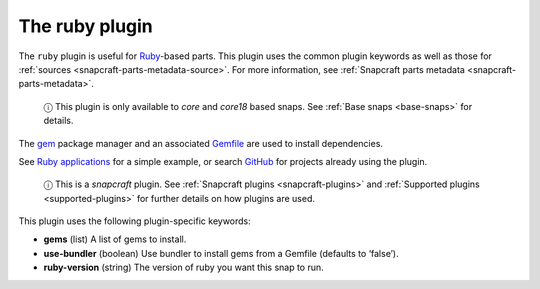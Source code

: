 .. 8587.md

.. _the-ruby-plugin:

The ruby plugin
===============

The ``ruby`` plugin is useful for `Ruby <https://www.ruby-lang.org/en/>`__-based parts. This plugin uses the common plugin keywords as well as those for :ref:`sources <snapcraft-parts-metadata-source>`. For more information, see :ref:`Snapcraft parts metadata <snapcraft-parts-metadata>`.

   ⓘ This plugin is only available to *core* and *core18* based snaps. See :ref:`Base snaps <base-snaps>` for details.

The `gem <https://guides.rubygems.org/command-reference/#gem-install>`__ package manager and an associated `Gemfile <https://bundler.io/man/gemfile.5.html>`__ are used to install dependencies.

See `Ruby applications <https://snapcraft.io/docs/ruby-applications>`__ for a simple example, or search `GitHub <https://github.com/search?q=path%3Asnapcraft.yaml+%22plugin%3A+ruby%22&type=Code>`__ for projects already using the plugin.

   ⓘ This is a *snapcraft* plugin. See :ref:`Snapcraft plugins <snapcraft-plugins>` and :ref:`Supported plugins <supported-plugins>` for further details on how plugins are used.

This plugin uses the following plugin-specific keywords:

-  **gems** (list) A list of gems to install.
-  **use-bundler** (boolean) Use bundler to install gems from a Gemfile (defaults to ‘false’).
-  **ruby-version** (string) The version of ruby you want this snap to run.
